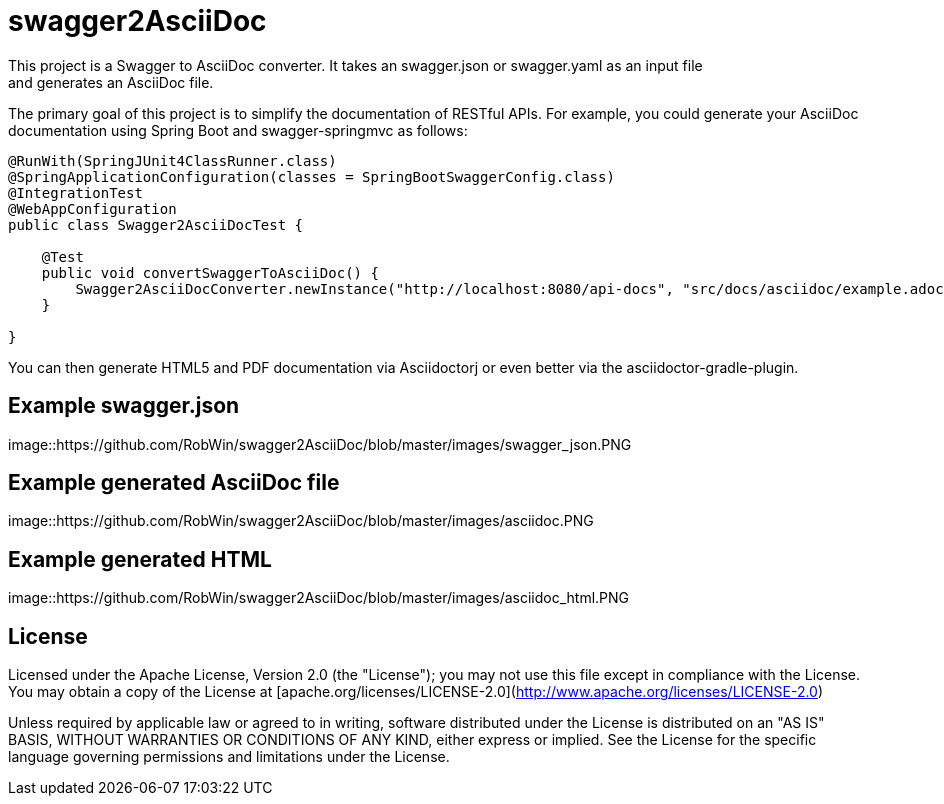 = swagger2AsciiDoc
This project is a Swagger to AsciiDoc converter. It takes an swagger.json or swagger.yaml as an input file 
and generates an AsciiDoc file.
The primary goal of this project is to simplify the documentation of RESTful APIs. For example, you could
generate your AsciiDoc documentation using Spring Boot and swagger-springmvc as follows:

[source,java]
----
@RunWith(SpringJUnit4ClassRunner.class)
@SpringApplicationConfiguration(classes = SpringBootSwaggerConfig.class)
@IntegrationTest
@WebAppConfiguration
public class Swagger2AsciiDocTest {

    @Test
    public void convertSwaggerToAsciiDoc() {
        Swagger2AsciiDocConverter.newInstance("http://localhost:8080/api-docs", "src/docs/asciidoc/example.adoc").convertSwagger2AsciiDoc();
    }

}
----

You can then generate HTML5 and PDF documentation via Asciidoctorj or even better via the asciidoctor-gradle-plugin.

== Example swagger.json
image::https://github.com/RobWin/swagger2AsciiDoc/blob/master/images/swagger_json.PNG

== Example generated AsciiDoc file
image::https://github.com/RobWin/swagger2AsciiDoc/blob/master/images/asciidoc.PNG

== Example generated HTML
image::https://github.com/RobWin/swagger2AsciiDoc/blob/master/images/asciidoc_html.PNG

== License
Licensed under the Apache License, Version 2.0 (the "License");
you may not use this file except in compliance with the License.
You may obtain a copy of the License at [apache.org/licenses/LICENSE-2.0](http://www.apache.org/licenses/LICENSE-2.0)

Unless required by applicable law or agreed to in writing, software
distributed under the License is distributed on an "AS IS" BASIS,
WITHOUT WARRANTIES OR CONDITIONS OF ANY KIND, either express or implied.
See the License for the specific language governing permissions and
limitations under the License.
